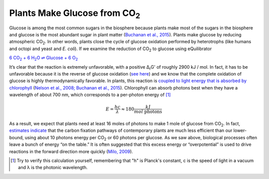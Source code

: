 -------------------------------------
Plants Make Glucose from CO\ :sub:`2`
-------------------------------------

Glucose is among the most common sugars in the biosphere because plants make most of the sugars in the biosphere and glucose is the most abundant sugar in plant matter (`Buchanan et al., 2015 <refs.html>`_). Plants make glucose by reducing atmospheric CO\ :sub:`2`. In other words, plants close the cycle of glucose oxidation performed by heterotrophs (like humans and octopi and yeast and *E. coli*). If we examine the reduction of CO\ :sub:`2` to glucose using eQuilibrator 

|co2_red|_

.. |co2_red| replace:: 6 CO\ :sub:`2` + 6 H\ :sub:`2`\ O ⇌ Glucose + 6 O\ :sub:`2`
.. _co2_red: http://equilibrator.weizmann.ac.il/reaction?query=Glucose+%2B+6+oxygen+%3D+6+CO2+%2B+6+H2O&ph=7.0&ionic_strength=0.1&reactantsCoeff=-1&reactantsId=C00031&reactantsName=Glucose&reactantsConcentration=1&reactantsConcentrationPrefactor=0.001&reactantsPhase=aqueous&reactantsCoeff=-6&reactantsId=C00007&reactantsName=Oxygen&reactantsConcentration=1&reactantsConcentrationPrefactor=0.001&reactantsPhase=aqueous&reactantsCoeff=6&reactantsId=C00011&reactantsName=CO2&reactantsConcentration=1&reactantsConcentrationPrefactor=0.001&reactantsPhase=aqueous&reactantsCoeff=6&reactantsId=C00001&reactantsName=H2O&reactantsConcentration=1000&reactantsConcentrationPrefactor=0.001&reactantsPhase=liquid&max_priority=0&submit=Reverse

It’s clear that the reaction is extremely unfavorable, with a positive Δ\ :sub:`r`\ G' of roughly 2900 kJ / mol. In fact, it has to be unfavorable because it is the reverse of glucose oxidation (`see here <glucose_ox.html>`_) and we know that the complete oxidation of glucose is highly thermodynamically favorable. In plants, this reaction is `coupled to light energy that is absorbed by chlorophyll <http://book.bionumbers.org/how-much-energy-is-carried-by-photons-used-in-photosynthesis/>`__ (`Nelson et al., 2008; Buchanan et al., 2015 <refs.html>`_). Chlorophyll can absorb photons best when they have a wavelength of about 700 nm, which corresponds to a per-photon energy of [#co21]_

.. math::
	E = \frac{h c}{λ} \approx 180 \frac{kJ}{mol\text{ photons}} 

As a result, we expect that plants need at least 16 moles of photons to make 1 mole of glucose from CO\ :sub:`2`. In fact, `estimates indicate <http://book.bionumbers.org/how-many-photons-does-it-take-to-make-a-cyanobacterium/>`__ that the carbon fixation pathways of contemporary plants are much less efficient than our lower-bound, using about 10 photons energy per CO\ :sub:`2` or 60 photons per glucose. As we saw above, biological processes often leave a bunch of energy “on the table.” It is often suggested that this excess energy or “overpotential” is used to drive reactions in the forward direction more quickly (`Milo, 2009 <refs.html>`_). 

.. [#co21] Try to verify this calculation yourself, remembering that "h" is Planck's constant, c is the speed of light in a vacuum and λ is the photonic wavelength. 
